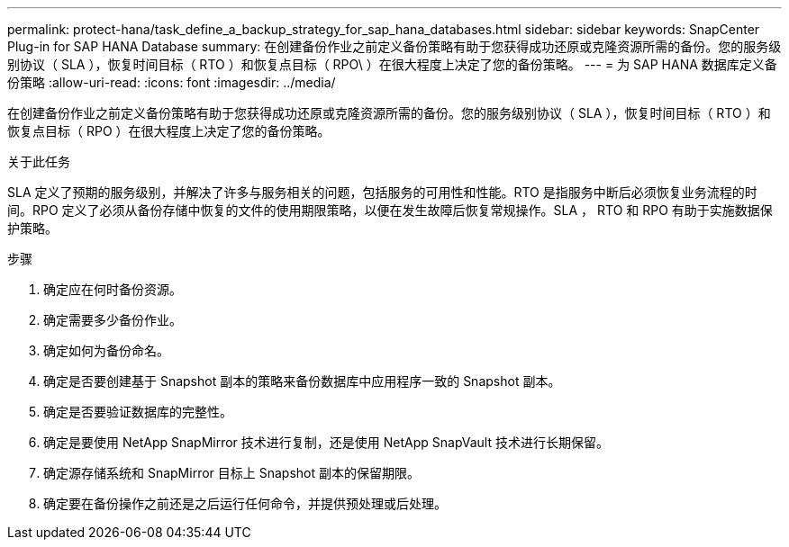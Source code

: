 ---
permalink: protect-hana/task_define_a_backup_strategy_for_sap_hana_databases.html 
sidebar: sidebar 
keywords: SnapCenter Plug-in for SAP HANA Database 
summary: 在创建备份作业之前定义备份策略有助于您获得成功还原或克隆资源所需的备份。您的服务级别协议（ SLA ），恢复时间目标（ RTO ）和恢复点目标（ RPO\ ）在很大程度上决定了您的备份策略。 
---
= 为 SAP HANA 数据库定义备份策略
:allow-uri-read: 
:icons: font
:imagesdir: ../media/


[role="lead"]
在创建备份作业之前定义备份策略有助于您获得成功还原或克隆资源所需的备份。您的服务级别协议（ SLA ），恢复时间目标（ RTO ）和恢复点目标（ RPO ）在很大程度上决定了您的备份策略。

.关于此任务
SLA 定义了预期的服务级别，并解决了许多与服务相关的问题，包括服务的可用性和性能。RTO 是指服务中断后必须恢复业务流程的时间。RPO 定义了必须从备份存储中恢复的文件的使用期限策略，以便在发生故障后恢复常规操作。SLA ， RTO 和 RPO 有助于实施数据保护策略。

.步骤
. 确定应在何时备份资源。
. 确定需要多少备份作业。
. 确定如何为备份命名。
. 确定是否要创建基于 Snapshot 副本的策略来备份数据库中应用程序一致的 Snapshot 副本。
. 确定是否要验证数据库的完整性。
. 确定是要使用 NetApp SnapMirror 技术进行复制，还是使用 NetApp SnapVault 技术进行长期保留。
. 确定源存储系统和 SnapMirror 目标上 Snapshot 副本的保留期限。
. 确定要在备份操作之前还是之后运行任何命令，并提供预处理或后处理。

